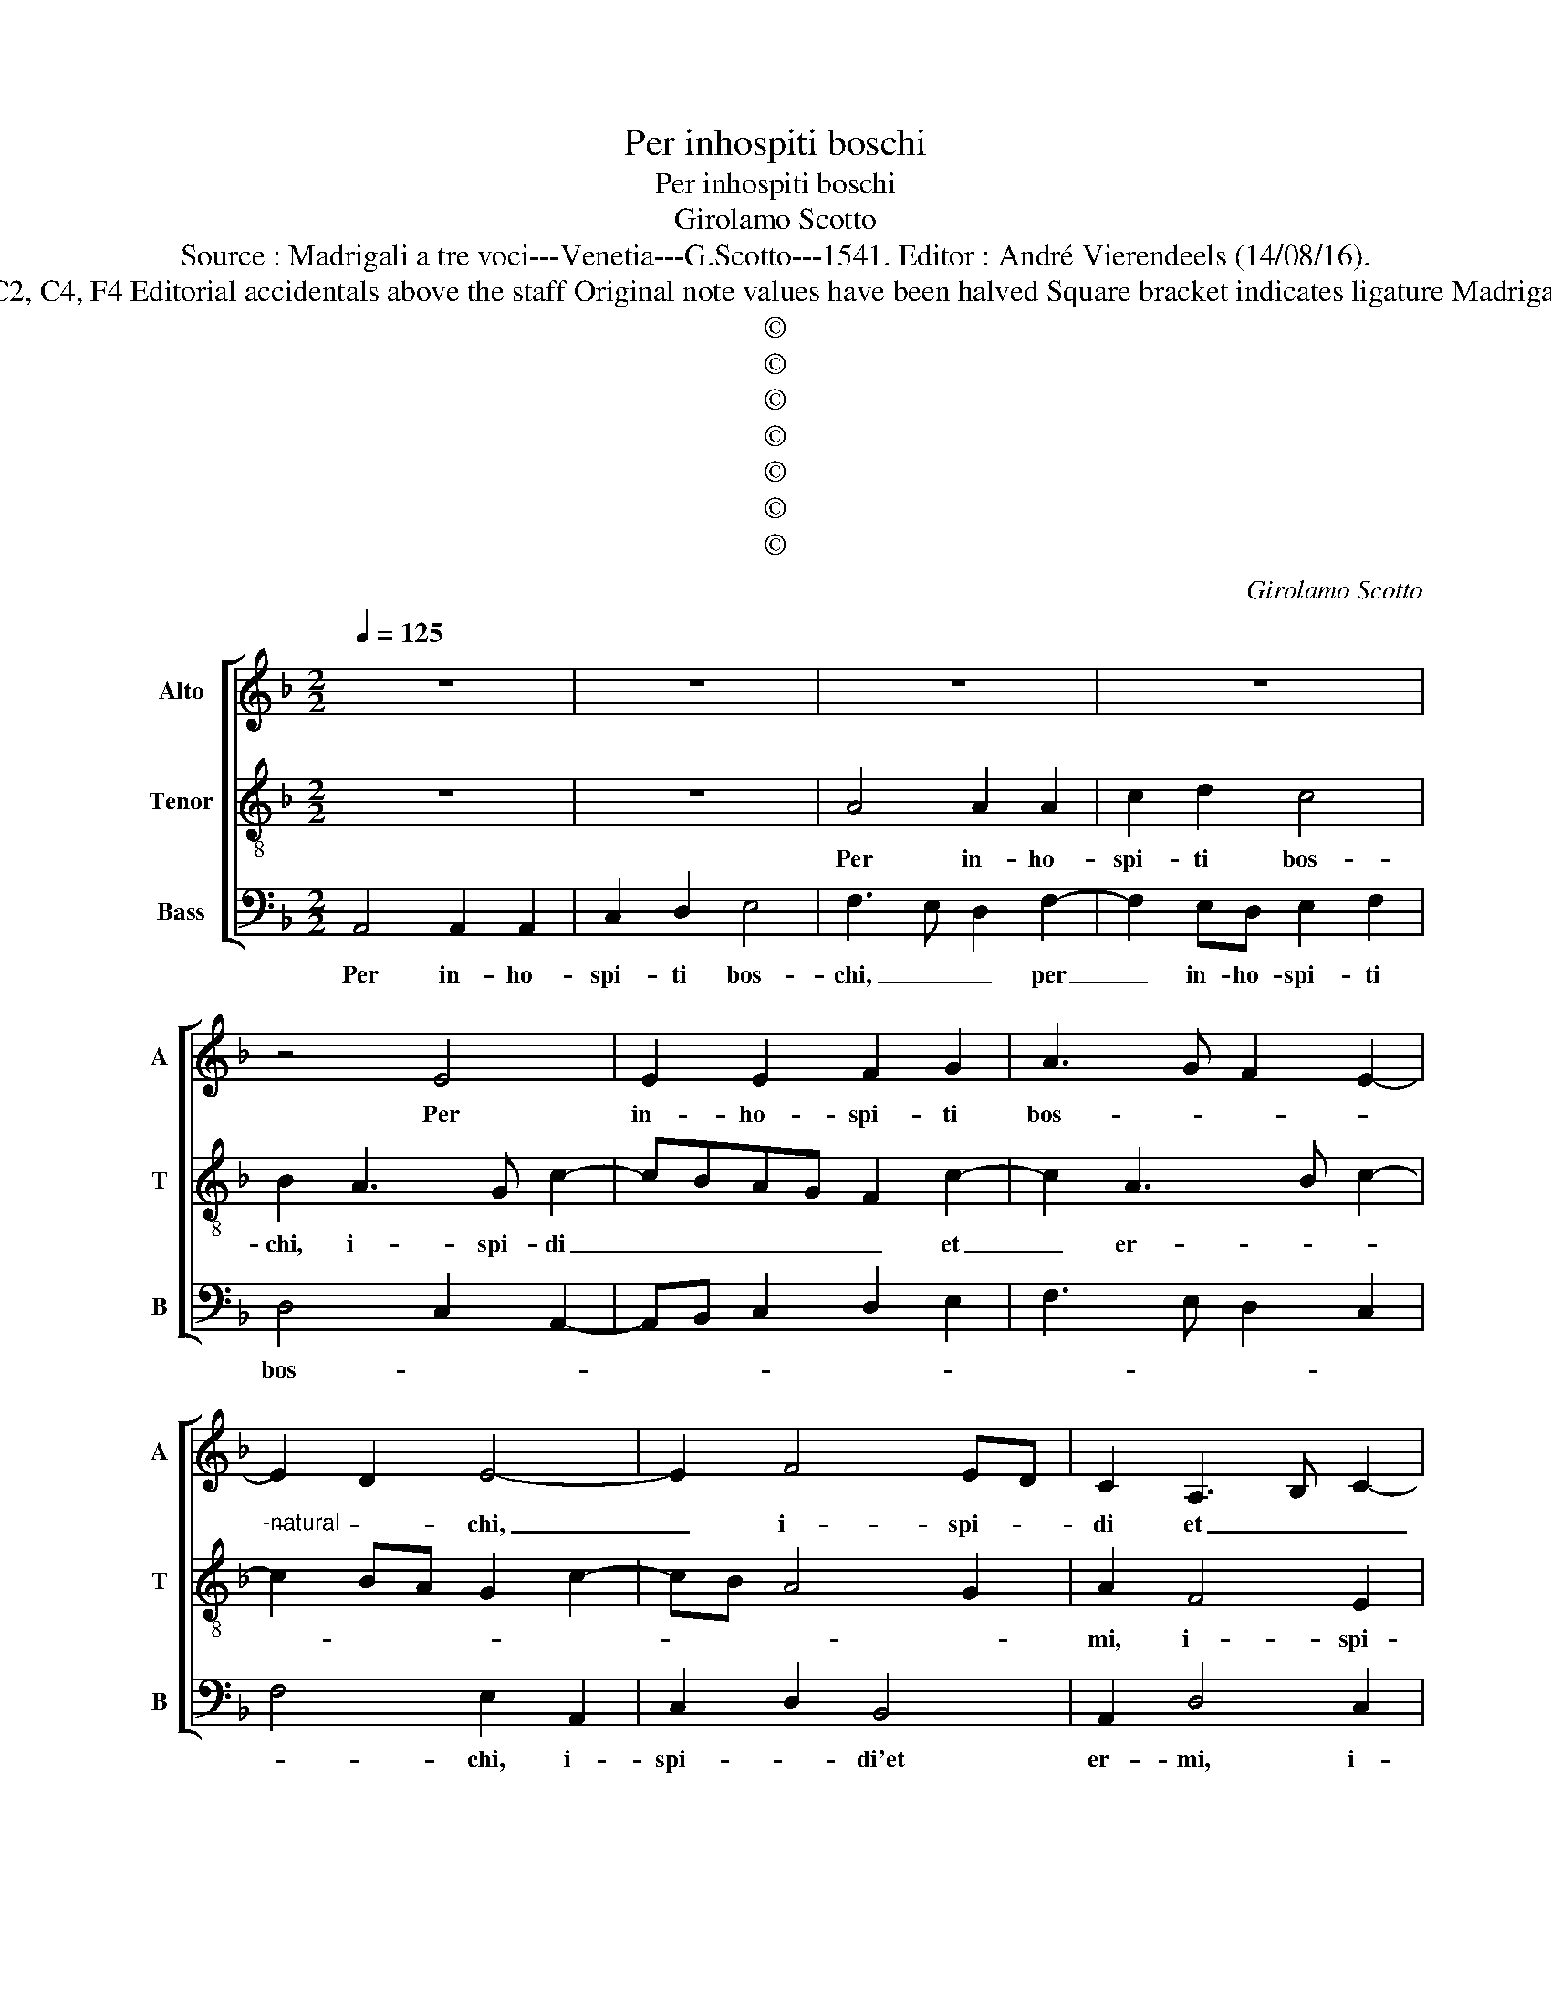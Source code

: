 X:1
T:Per inhospiti boschi
T:Per inhospiti boschi
T:Girolamo Scotto
T:Source : Madrigali a tre voci---Venetia---G.Scotto---1541. Editor : André Vierendeels (14/08/16).
T:Notes : Original clefs :C2, C4, F4 Editorial accidentals above the staff Original note values have been halved Square bracket indicates ligature Madrigal in 2 parts "Tertii toni" 
T:©
T:©
T:©
T:©
T:©
T:©
T:©
C:Girolamo Scotto
Z:©
%%score [ 1 2 3 ]
L:1/8
Q:1/4=125
M:2/2
K:F
V:1 treble nm="Alto" snm="A"
V:2 treble-8 nm="Tenor" snm="T"
V:3 bass nm="Bass" snm="B"
V:1
 z8 | z8 | z8 | z8 | z4 E4 | E2 E2 F2 G2 | A3 G F2 E2- | E2 D2 E4- | E2 F4 ED | C2 A,3 B, C2- | %10
w: ||||Per|in- ho- spi- ti|bos- * * *|* * chi,|_ i- spi- *|di et _ _|
 CB, A,4 G,2 | A,8 | z8 | z4 z2 D2 | D2 D2 C2 C2 | D2 E2 F2 D2 | E2 F3 G A2 | D2 G4 E2- | %18
w: _ _ _ er-|mi,,||o-|ve rag- gi- o|di sol gia mai|non lu- * *|* ce, men|
 EDEF G2 G2 | F2 E3 D E2 | F2 C2 B,2 A,2- | A,2 G,2 A,4- | A,4 z2 A,2 | B,2 C2 D2 E2 | %24
w: _ _ _ _ vo so-|lin- go'a- * *|mor: ne d'al- tra|_ lu- ce,|_ pa-|sco que- st'oc- chi|
 F2 D3 C/B,/ C2 | D2 F2 F2 F2 |"^b" E2 G4 F2 |"^-natural" G2 D2 E2 F2 | G2 A4 G2 | A2 F2 E2 A2- | %30
w: mie- * * * *|i ba- gna- ti'e'n-|fer- * *|mi, ba- gna- ti'e'n-|fer- * *||
 AGFE D2 F2- | FE D4 C2 | B,4 A,4 | A,8 | C4 D4 | C4 A,3 B, | ^C8 || A,6 A,2 | C2 D2 E2 F2 | %39
w: * * * * mi, ba-|* * gna- ti'e'n-|fer- mi,|ba-|gna- ti'e'n-|fer- * *|mi.|Do- glio-|mi'et a ra- gio-|
 E2 A3 G F2 | E2 D2 EDCB, | A,2 G,3 A, B,2 | C3 D E2 F2- | FE/D/ E2 F2 B,2 | C2 D3 C C2- | %45
w: ne ho _ _|di do- ler- * * *|||* * * * mi, ho-|di do- * ler-|
 C2 B,2 C4 | z2 E2 E2 E2 | G2 A2 G2 F2 | E6 A2- | A2 G2 F2 E2- | E2 D2 E2 C2- | C2 D2 G,2 C2 | %52
w: * * mi,|che chi- gia|mi fu al ciel|si ca-|* * ra du-|* * ce, du-|* * ce, per|
 C2 C2 G,2 G,2 | B,3 A, G,2 C2- | C2 A,2 B,2 A,2- | A,B, C2 B,2 A,2- | A,2 G,2 A,4 | C4 C2 C2 | %58
w: te- ne- bro- se|val- * le hor|_ mi con du-||* * ce,|co- i de-|
 D2 C2 D2 E2 | F2 E3 D D2- | D2 C2 B,2 A,2- | A,2 G,2 A,2 D2 | D2 D2 D2 D2 | F2 C4 F2 | F2 F2 E4 | %65
w: sir fred- di'e le|spe- ran- za'in- cri-||* * me, dun-|que la- gri- me|mi- e, dun-|que so- spi-|
 D2 A3 G/F/ G2 | A8 | z2 A2 A2 A2 | D2 D2 F2 F2 | E2 E2 F2 DE | FG A4 G2 | A2 F4 C2 | C2 C2 D2 C2 | %73
w: |ri,|pre- ga- te'a-|mor ho- mai, che|per men pe- * *||na, v'as- ciu-|ghi'et spen- ga gli'oc-|
 D2 E2 F2 E2- | ED D4 C2 | B,2 A,4 G,2 | A,2 B,4 A,2 | B,4 A,4- | A,8 |] %79
w: chi'el pet- * *||to chiu- *|* * da,|chiu- da|_|
V:2
 z8 | z8 | A4 A2 A2 | c2 d2 c4 | B2 A3 G c2- | cBAG F2 c2- | c2 A3 B c2- | %7
w: ||Per in- ho-|spi- ti bos-|chi, i- spi- di|_ _ _ _ _ et|_ er- * *|
"^-natural" c2 BA G2 c2- | cB A4 G2 | A2 F4 E2 | E4 F2 D2 | E2 F4 ED | E2 A2 A2 A2 | G2 A3 GFE | %14
w: ||mi, i- spi-|di, et er-||mi, o- ve rag-|gio di _ _ _|
 DEFG A3 G | AB c4 B2 | c2 d3 c c2- | c2 B2 c4 | G4 z2 E2 | A2 A2 G2 G2 | F2 E2 D2 E2 | %21
w: _ _ _ _ _ _||* sol gia mai|_ non lu-|ce, men|vo so- lin- go'a-|mor: me d'al- tra|
 F2 ED E2 F2- | F2 E2 D2 F2 | G2 A2 F2 c2 | B2 A4 G2 | A2 d2 d2 d2 | G4 A4 | B4 A4 | c4 B4 | %29
w: lu- * * * *|* * ce, pa-|sco que- st'oc- chi|mie- * *|i ba- gna- ti'e'n-|fer- *|mi, ba-|gna- ti'e'n-|
 A2 d4 c2 | d2 A2 B2 c2 | d2 B3 A A2- | A2 G2 A2 F2 | F2 E2 F4 | E2 A4 G2 | A3 G F4 | E8 || z8 | %38
w: fer- * *|||* * mi, ba-|gna- ti'e'n- fer-|||mi.||
 z4 A4- | A2 A2 c2 d2 | c2 B2 A3 G | F2 E4 F2 | G2 A2 G2 B2- | B2 A4 G2 | A2 F4 E2 | D4 z2 E2 | %46
w: Do-|* glio- mi'et a|ra- gi- o- ne|ho- di do-|ler- * mi, ho-|* di do-|ler- * *|mi che|
 E2 E2 G2 A2 | G2 F2 E2 A2- | AB c4 F2- | F2 E2 F2 c2- | c2 BA G2 A2- | AG F4 E2 | F4 E4 | %53
w: chi- gia mi fu|al ciel si ca-|* * ra du-|* * ce, si|_ _ _ ca- *|* * * ra|du- ce,|
 z2 G2 E2 E2 | F2 F2 F4 | E4 F2 E2- | E2 D2 E4 | A4 A4- | A2 A2 F2 E2 | D2 G2 G2 G2 | E4 F3 E | %61
w: per te- ne-|bro- se val-|le, hor mi|_ con- du-|ce, co-|* i de- dir|fred- di'e spe- ran-|z'in- cri- *|
 D4 z2 G2 | G2 G2 B2 B2 | A4 A2 d2 | d2 d3 c/B/ c2 | dcBA B4 | A2 d2 d2 d2 | c2 c2 A2 d2 | %68
w: me, dun-|que la- gri- me|mi- e, dun-|que so- * * spi-||ri, pre- ga- te'a-|mor ho- mai, che|
 B2 B2 A3 G | AB c2 d2 B2- | B2 A2 B4 | A4 A4 | A6 A2 | F2 E2 D2 G2 | G2 G2 E4 | F2 E4 D2 | %76
w: per men pe- *||* * na,|v'as- ciu-|ghi'et spen-|* ga, et gli'oc-|chi el pet-|to [chiu- *|
"^#" E2 G4 F2 | G4 F4 | E8 |] %79
w: |da, chiu-|da].|
V:3
 A,,4 A,,2 A,,2 | C,2 D,2 E,4 | F,3 E, D,2 F,2- | F,2 E,D, E,2 F,2 | D,4 C,2 A,,2- | %5
w: Per in- ho-|spi- ti bos-|chi, _ _ per|_ in- ho- spi- ti|bos- * *|
 A,,B,, C,2 D,2 E,2 | F,3 E, D,2 C,2 | F,4 E,2 A,,2 | C,2 D,2 B,,4 | A,,2 D,4 C,2 | A,,2 C,2 B,,4 | %11
w: ||* chi, i-|spi- * di'et|er- mi, i-|spi- di'et er-|
 A,,2 D,2 D,2 D,2 | C,2 A,,2 D,4 | E,2 F,2 D,3 C, | B,,4 A,,2 F,2- | F,2 E,2 D,4 | C,2 B,,2 F,4 | %17
w: mi, o- ve rag-|gio di sol|gia mai non _|lu- ce, gia|_ _ mai|_ non lu-|
 G,4 C,4- | C,8 | z2 A,,2 C,2 C,2 | D,2 A,,2 B,,2 C,2 | B,,4 A,,2 D,2- | D,2 C,2 D,4 | %23
w: * ce,|_|men vo so-|lin- go'a- mor: ne|d'al- tra lu-|* * ce,|
 z2 A,,2 B,,2 A,,2 | D,2 D,2 _E,4 | D,2 B,,2 B,,2 B,,2 | C,2 _E,2 D,4 | G,4 z2 D,2 | E,2 F,2 G,4 | %29
w: pa- sco que-|st'oc- chi mie-|i ba- gna- ti'e'n-|fer- * *|mi, ba-|gna- ti'e'n- fer-|
 D,4 A,4 |"^-natural" D,4 z2 A,,2 | B,,C,D,E, F,4 | G,4 D,2 D,2- | D,2 C,2 D,4 | A,,4 B,,4 | A,,8 | %36
w: |mi, ba-|gna- * * * *|* ti'e'n- fer-||||
 A,,8 || z8 | z8 | z8 | z4 A,,4- | A,,2 C,2 C,2 D,2 | E,2 F,2 E,2 D,2- | D,2 C,2 B,,4 | %44
w: mi.||||Do-|* glio- mi'et a|ra- gi- o- ne,|_ ho- di|
 A,,2 B,,4 C,2 | G,,4 C,3 B,, | A,,4 z4 | z2 A,,2 C,2 D,2 | A,,6 A,,2 | B,,2 C,2 D,2 E,2 | %50
w: do- ler- *||mi,|che chi gia|mi fu|al cie, si ca-|
 F,4 E,2 F,2- | F,E, D,2 C,4 | z2 A,,2 C,2 C,2 | G,,2 G,,2 C,3 B,, | A,,2 D,2 D,2 D,2 | %55
w: * ra du-|* * * ce,|per te- ne-|bro- se val- *|le hor mi con|
 C,2 A,,2 D,2 C,2 | B,,4 A,,4 | F,4 F,2 F,2 | D,2 F,2 D,2 C,2 | B,,2 C,2 G,,4 | A,,4 D,3 C, | %61
w: du- ce'hor mi con|du- ce,|co- i de-|sir fred- di'e le|spe- ran- za'in-|cri- * *|
 B,,4 A,,2 G,,2 | G,,2 G,,2 G,2 G,2 | D,2 F,4 D,2 | D,2 D,2 A,4 | D,4 G,4 | D,4 z2 D,2 | %67
w: * me, dun-|que la- gri- me|mi- e, dun-|que so- spi-||ri, pre-|
 E,2 F,2 F,2 D,2 | G,2 D,2 D,2 D,2 | C,2 C,2 B,,G,, G,2 | D,2 D,2 G,4 | D,4 F,4 | F,2 F,2 D,2 F,2 | %73
w: ga- te'a- mor ho-|mai, che per men|pe- na, che _ per|men pe- na,|v'as- ciu-|ghi'et spen- ga, et|
 D,2 C,2 B,,2 C,2 | G,,4 A,,4 | D,2 C,2 B,,4 | A,,2 G,,2 D,4 | G,,4 D,4 | A,,8 |] %79
w: gli- oc- chiel pet-|to chiu|da, el pet-|* to chiu-|da, chiu-|da|

